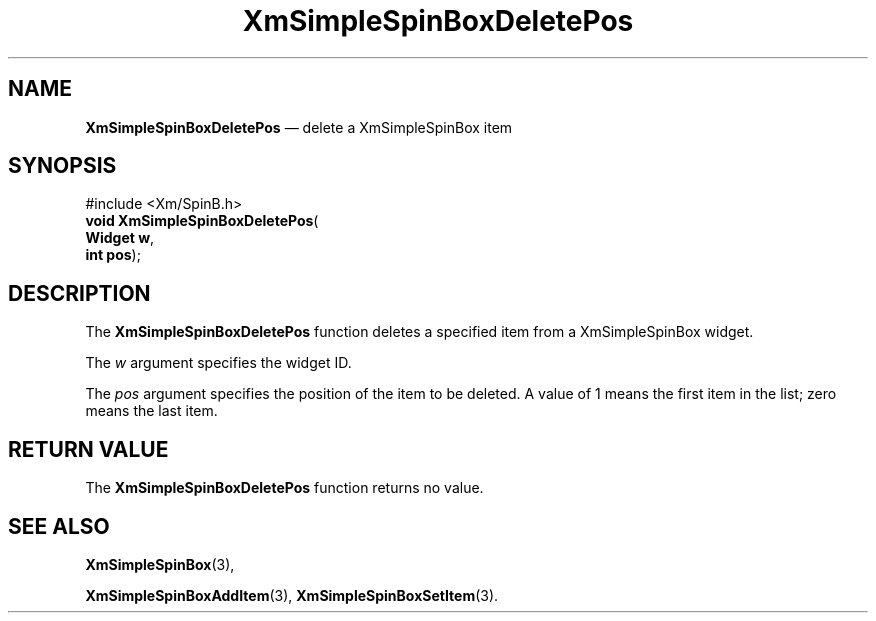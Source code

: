 '\" t
...\" SpinBoxD.sgm /main/6 1996/09/06 09:24:35 cdedoc $
.de P!
.fl
\!!1 setgray
.fl
\\&.\"
.fl
\!!0 setgray
.fl			\" force out current output buffer
\!!save /psv exch def currentpoint translate 0 0 moveto
\!!/showpage{}def
.fl			\" prolog
.sy sed -e 's/^/!/' \\$1\" bring in postscript file
\!!psv restore
.
.de pF
.ie     \\*(f1 .ds f1 \\n(.f
.el .ie \\*(f2 .ds f2 \\n(.f
.el .ie \\*(f3 .ds f3 \\n(.f
.el .ie \\*(f4 .ds f4 \\n(.f
.el .tm ? font overflow
.ft \\$1
..
.de fP
.ie     !\\*(f4 \{\
.	ft \\*(f4
.	ds f4\"
'	br \}
.el .ie !\\*(f3 \{\
.	ft \\*(f3
.	ds f3\"
'	br \}
.el .ie !\\*(f2 \{\
.	ft \\*(f2
.	ds f2\"
'	br \}
.el .ie !\\*(f1 \{\
.	ft \\*(f1
.	ds f1\"
'	br \}
.el .tm ? font underflow
..
.ds f1\"
.ds f2\"
.ds f3\"
.ds f4\"
.ta 8n 16n 24n 32n 40n 48n 56n 64n 72n 
.TH "XmSimpleSpinBoxDeletePos" "library call"
.SH "NAME"
\fBXmSimpleSpinBoxDeletePos\fP \(em delete a XmSimpleSpinBox item
.SH "SYNOPSIS"
.PP
.nf
#include <Xm/SpinB\&.h>
\fBvoid \fBXmSimpleSpinBoxDeletePos\fP\fR(
\fBWidget \fBw\fR\fR,
\fBint \fBpos\fR\fR);
.fi
.SH "DESCRIPTION"
.PP
The
\fBXmSimpleSpinBoxDeletePos\fP function deletes a specified item from a XmSimpleSpinBox widget\&.
.PP
The
\fIw\fP argument specifies the widget ID\&.
.PP
The
\fIpos\fP argument specifies the position of the item to be deleted\&.
A value of 1 means the first item in the list; zero means the last item\&.
.SH "RETURN VALUE"
.PP
The
\fBXmSimpleSpinBoxDeletePos\fP function returns no value\&.
.SH "SEE ALSO"
.PP
\fBXmSimpleSpinBox\fP(3),
.PP
\fBXmSimpleSpinBoxAddItem\fP(3), \fBXmSimpleSpinBoxSetItem\fP(3)\&.
...\" created by instant / docbook-to-man, Sun 22 Dec 1996, 20:30
